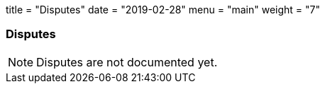 +++
title = "Disputes"
date = "2019-02-28"
menu = "main"
weight = "7"
+++

[#sect-disputes]
=== Disputes

NOTE: Disputes are not documented yet.